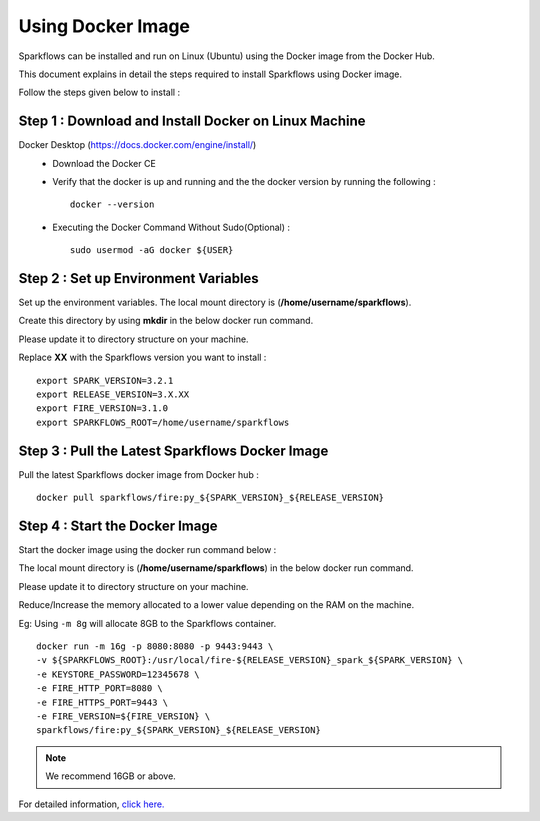 Using Docker Image
==========
Sparkflows can be installed and run on Linux (Ubuntu) using the Docker image from the Docker Hub.

This document explains in detail the steps required to install Sparkflows using Docker image.

Follow the steps given below to install :

Step 1 : Download and Install Docker on Linux Machine
---------------------

Docker Desktop (https://docs.docker.com/engine/install/)
  * Download the Docker CE
  * Verify that the docker is up and running and the the docker version by running the following :
    ::
            docker --version
     
  * Executing the Docker Command Without Sudo(Optional) :
    ::
           sudo usermod -aG docker ${USER}

Step 2 : Set up Environment Variables
------------------

Set up the environment variables. The local mount directory is (**/home/username/sparkflows**).

Create this directory by using **mkdir** in the below docker run command. 

Please update it to directory structure on your machine. 

Replace **XX** with the Sparkflows version you want to install :
::
        export SPARK_VERSION=3.2.1
        export RELEASE_VERSION=3.X.XX
        export FIRE_VERSION=3.1.0
        export SPARKFLOWS_ROOT=/home/username/sparkflows

Step 3 : Pull the Latest Sparkflows Docker Image
---------

Pull the latest Sparkflows docker image from Docker hub :
::
         docker pull sparkflows/fire:py_${SPARK_VERSION}_${RELEASE_VERSION}

Step 4 : Start the Docker Image
---------
Start the docker image using the docker run command below :
  
The local mount directory is (**/home/username/sparkflows**) in the below docker run command. 

Please update it to directory structure on your machine. 

Reduce/Increase the memory allocated to a lower value depending on the RAM on the machine. 

Eg: Using ``-m 8g`` will allocate 8GB to the Sparkflows container.
::
        docker run -m 16g -p 8080:8080 -p 9443:9443 \
        -v ${SPARKFLOWS_ROOT}:/usr/local/fire-${RELEASE_VERSION}_spark_${SPARK_VERSION} \
        -e KEYSTORE_PASSWORD=12345678 \
        -e FIRE_HTTP_PORT=8080 \
        -e FIRE_HTTPS_PORT=9443 \
        -e FIRE_VERSION=${FIRE_VERSION} \
        sparkflows/fire:py_${SPARK_VERSION}_${RELEASE_VERSION}

.. Note:: We recommend 16GB or above.
     
For detailed information, `click here. <https://docs.sparkflows.io/en/latest/installation/installation/docker-linux-install.html>`_
